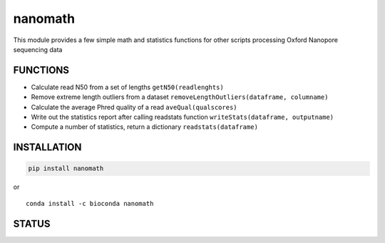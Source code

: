 nanomath
========

This module provides a few simple math and statistics functions for
other scripts processing Oxford Nanopore sequencing data

|Twitter URL| |install with conda| |Build Status| |Code Health|

FUNCTIONS
---------

-  Calculate read N50 from a set of lengths ``getN50(readlenghts)``
-  Remove extreme length outliers from a dataset
   ``removeLengthOutliers(dataframe, columname)``
-  Calculate the average Phred quality of a read ``aveQual(qualscores)``
-  Write out the statistics report after calling readstats function
   ``writeStats(dataframe, outputname)``
-  Compute a number of statistics, return a dictionary
   ``readstats(dataframe)``

INSTALLATION
------------

.. code:: bash

    pip install nanomath

| or
| |install with conda|

::

    conda install -c bioconda nanomath

STATUS
------

|Build Status| |Code Health|

.. |Twitter URL| image:: https://img.shields.io/twitter/url/https/twitter.com/wouter_decoster.svg?style=social&label=Follow%20%40wouter_decoster
   :target: https://twitter.com/wouter_decoster
.. |install with conda| image:: https://anaconda.org/bioconda/nanomath/badges/installer/conda.svg
   :target: https://anaconda.org/bioconda/nanomath
.. |Build Status| image:: https://travis-ci.org/wdecoster/nanomath.svg?branch=master
   :target: https://travis-ci.org/wdecoster/nanomath
.. |Code Health| image:: https://landscape.io/github/wdecoster/nanomath/master/landscape.svg?style=flat
   :target: https://landscape.io/github/wdecoster/nanomath/master
